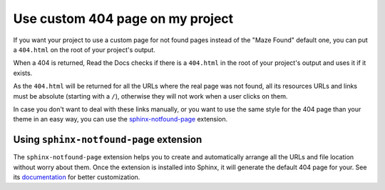 Use custom 404 page on my project
=================================

If you want your project to use a custom page for not found pages instead of the "Maze Found" default one,
you can put a ``404.html`` on the root of your project's output.

When a 404 is returned, Read the Docs checks if there is a ``404.html`` in the root of your project's output and uses it if it exists.

As the ``404.html`` will be returned for all the URLs where the real page was not found,
all its resources URLs and links must be absolute (starting with a ``/``),
otherwise they will not work when a user clicks on them.

In case you don't want to deal with these links manually,
or you want to use the same style for the 404 page than your theme in an easy way,
you can use the `sphinx-notfound-page`_ extension.


Using ``sphinx-notfound-page`` extension
----------------------------------------

The ``sphinx-notfound-page`` extension helps you to create and automatically arrange all the URLs and file location without worry about them.
Once the extension is installed into Sphinx, it will generate the default 404 page for your.
See its documentation_ for better customization.


.. _sphinx-notfound-page: https://pypi.org/project/sphinx-notfound-page
.. _documentation: https://sphinx-notfound-page.readthedocs.io/
